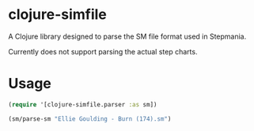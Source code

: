 * clojure-simfile

A Clojure library designed to parse the SM file format used in Stepmania.

Currently does not support parsing the actual step charts. 

* Usage

#+BEGIN_SRC clojure
(require '[clojure-simfile.parser :as sm])

(sm/parse-sm "Ellie Goulding - Burn (174).sm")
#+END_SRC

